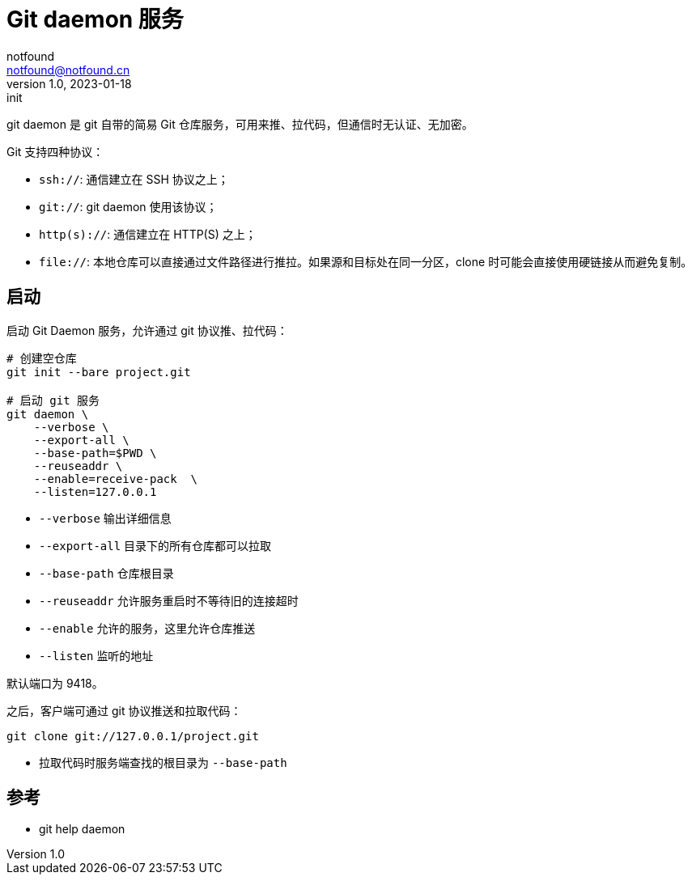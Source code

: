 = Git daemon 服务
notfound <notfound@notfound.cn>
1.0, 2023-01-18: init

:page-slug: git-daemon
:page-category: git

git daemon 是 git 自带的简易 Git 仓库服务，可用来推、拉代码，但通信时无认证、无加密。

Git 支持四种协议：

* `ssh://`: 通信建立在 SSH 协议之上；
* `git://`: git daemon 使用该协议；
* `http(s)://`: 通信建立在 HTTP(S) 之上；
* `file://`: 本地仓库可以直接通过文件路径进行推拉。如果源和目标处在同一分区，clone 时可能会直接使用硬链接从而避免复制。

== 启动

启动 Git Daemon 服务，允许通过 git 协议推、拉代码：

[source,bash]
----
# 创建空仓库
git init --bare project.git

# 启动 git 服务
git daemon \
    --verbose \
    --export-all \
    --base-path=$PWD \
    --reuseaddr \
    --enable=receive-pack  \
    --listen=127.0.0.1
----
* `--verbose` 输出详细信息
* `--export-all` 目录下的所有仓库都可以拉取
* `--base-path` 仓库根目录
* `--reuseaddr` 允许服务重启时不等待旧的连接超时
* `--enable` 允许的服务，这里允许仓库推送
* `--listen` 监听的地址

默认端口为 9418。

之后，客户端可通过 git 协议推送和拉取代码：

[source,bash]
----
git clone git://127.0.0.1/project.git
----
* 拉取代码时服务端查找的根目录为 `--base-path`

== 参考

* git help daemon
